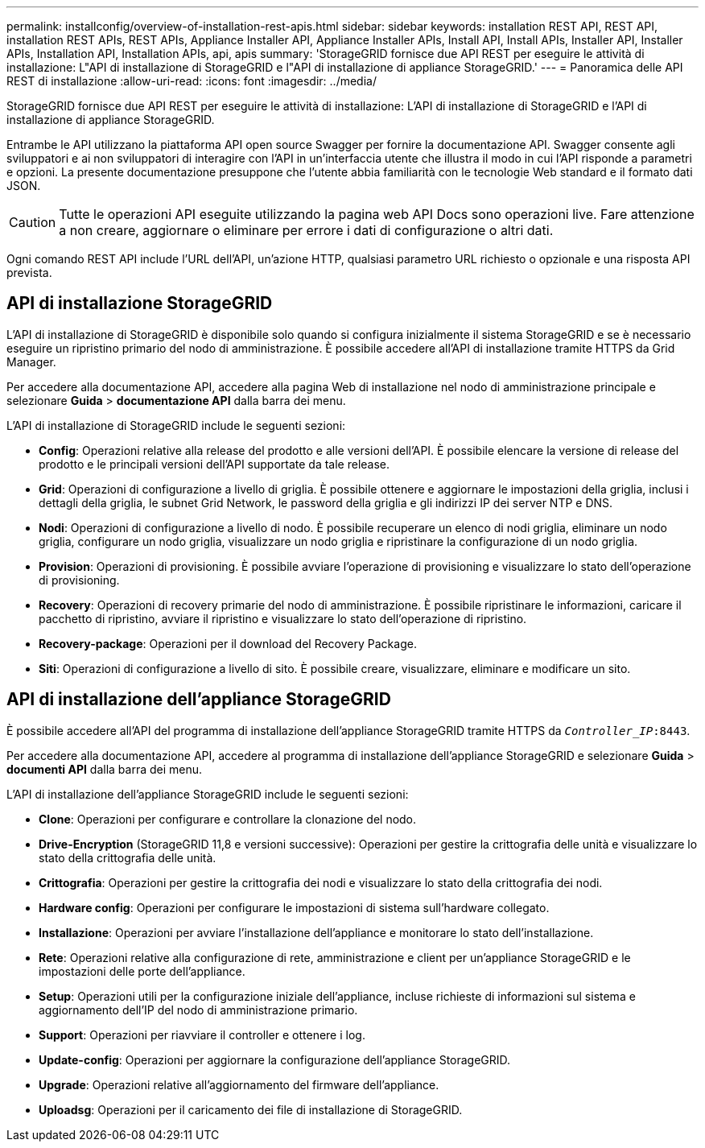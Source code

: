 ---
permalink: installconfig/overview-of-installation-rest-apis.html 
sidebar: sidebar 
keywords: installation REST API, REST API, installation REST APIs, REST APIs, Appliance Installer API, Appliance Installer APIs, Install API, Install APIs, Installer API, Installer APIs, Installation API, Installation APIs, api, apis 
summary: 'StorageGRID fornisce due API REST per eseguire le attività di installazione: L"API di installazione di StorageGRID e l"API di installazione di appliance StorageGRID.' 
---
= Panoramica delle API REST di installazione
:allow-uri-read: 
:icons: font
:imagesdir: ../media/


[role="lead"]
StorageGRID fornisce due API REST per eseguire le attività di installazione: L'API di installazione di StorageGRID e l'API di installazione di appliance StorageGRID.

Entrambe le API utilizzano la piattaforma API open source Swagger per fornire la documentazione API. Swagger consente agli sviluppatori e ai non sviluppatori di interagire con l'API in un'interfaccia utente che illustra il modo in cui l'API risponde a parametri e opzioni. La presente documentazione presuppone che l'utente abbia familiarità con le tecnologie Web standard e il formato dati JSON.


CAUTION: Tutte le operazioni API eseguite utilizzando la pagina web API Docs sono operazioni live. Fare attenzione a non creare, aggiornare o eliminare per errore i dati di configurazione o altri dati.

Ogni comando REST API include l'URL dell'API, un'azione HTTP, qualsiasi parametro URL richiesto o opzionale e una risposta API prevista.



== API di installazione StorageGRID

L'API di installazione di StorageGRID è disponibile solo quando si configura inizialmente il sistema StorageGRID e se è necessario eseguire un ripristino primario del nodo di amministrazione. È possibile accedere all'API di installazione tramite HTTPS da Grid Manager.

Per accedere alla documentazione API, accedere alla pagina Web di installazione nel nodo di amministrazione principale e selezionare *Guida* > *documentazione API* dalla barra dei menu.

L'API di installazione di StorageGRID include le seguenti sezioni:

* *Config*: Operazioni relative alla release del prodotto e alle versioni dell'API. È possibile elencare la versione di release del prodotto e le principali versioni dell'API supportate da tale release.
* *Grid*: Operazioni di configurazione a livello di griglia. È possibile ottenere e aggiornare le impostazioni della griglia, inclusi i dettagli della griglia, le subnet Grid Network, le password della griglia e gli indirizzi IP dei server NTP e DNS.
* *Nodi*: Operazioni di configurazione a livello di nodo. È possibile recuperare un elenco di nodi griglia, eliminare un nodo griglia, configurare un nodo griglia, visualizzare un nodo griglia e ripristinare la configurazione di un nodo griglia.
* *Provision*: Operazioni di provisioning. È possibile avviare l'operazione di provisioning e visualizzare lo stato dell'operazione di provisioning.
* *Recovery*: Operazioni di recovery primarie del nodo di amministrazione. È possibile ripristinare le informazioni, caricare il pacchetto di ripristino, avviare il ripristino e visualizzare lo stato dell'operazione di ripristino.
* *Recovery-package*: Operazioni per il download del Recovery Package.
* *Siti*: Operazioni di configurazione a livello di sito. È possibile creare, visualizzare, eliminare e modificare un sito.




== API di installazione dell'appliance StorageGRID

È possibile accedere all'API del programma di installazione dell'appliance StorageGRID tramite HTTPS da `_Controller_IP_:8443`.

Per accedere alla documentazione API, accedere al programma di installazione dell'appliance StorageGRID e selezionare *Guida* > *documenti API* dalla barra dei menu.

L'API di installazione dell'appliance StorageGRID include le seguenti sezioni:

* *Clone*: Operazioni per configurare e controllare la clonazione del nodo.
* *Drive-Encryption* (StorageGRID 11,8 e versioni successive): Operazioni per gestire la crittografia delle unità e visualizzare lo stato della crittografia delle unità.
* *Crittografia*: Operazioni per gestire la crittografia dei nodi e visualizzare lo stato della crittografia dei nodi.
* *Hardware config*: Operazioni per configurare le impostazioni di sistema sull'hardware collegato.
* *Installazione*: Operazioni per avviare l'installazione dell'appliance e monitorare lo stato dell'installazione.
* *Rete*: Operazioni relative alla configurazione di rete, amministrazione e client per un'appliance StorageGRID e le impostazioni delle porte dell'appliance.
* *Setup*: Operazioni utili per la configurazione iniziale dell'appliance, incluse richieste di informazioni sul sistema e aggiornamento dell'IP del nodo di amministrazione primario.
* *Support*: Operazioni per riavviare il controller e ottenere i log.
* *Update-config*: Operazioni per aggiornare la configurazione dell'appliance StorageGRID.
* *Upgrade*: Operazioni relative all'aggiornamento del firmware dell'appliance.
* *Uploadsg*: Operazioni per il caricamento dei file di installazione di StorageGRID.

